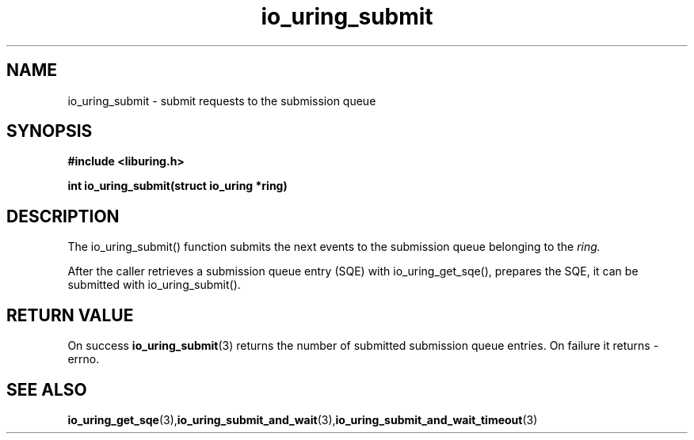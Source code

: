 .\" Copyright (C) 2021 Stefan Roesch <shr@fb.com>
.\"
.\" SPDX-License-Identifier: LGPL-2.0-or-later
.\"
.TH io_uring_submit 3 "November 15, 2021" "liburing-2.1" "liburing Manual"
.SH NAME
io_uring_submit - submit requests to the submission queue
.fi
.SH SYNOPSIS
.nf
.BR "#include <liburing.h>"
.PP
.BI "int io_uring_submit(struct io_uring *ring)"
.PP
.SH DESCRIPTION
.PP
The io_uring_submit() function submits the next events to the submission
queue belonging to the
.I ring.

After the caller retrieves a submission queue entry (SQE) with io_uring_get_sqe(),
prepares the SQE, it can be submitted with io_uring_submit().

.SH RETURN VALUE
On success
.BR io_uring_submit (3)
returns the number of submitted submission queue entries. On failure it returns -errno.
.SH SEE ALSO
.BR io_uring_get_sqe (3),  io_uring_submit_and_wait (3), io_uring_submit_and_wait_timeout (3)